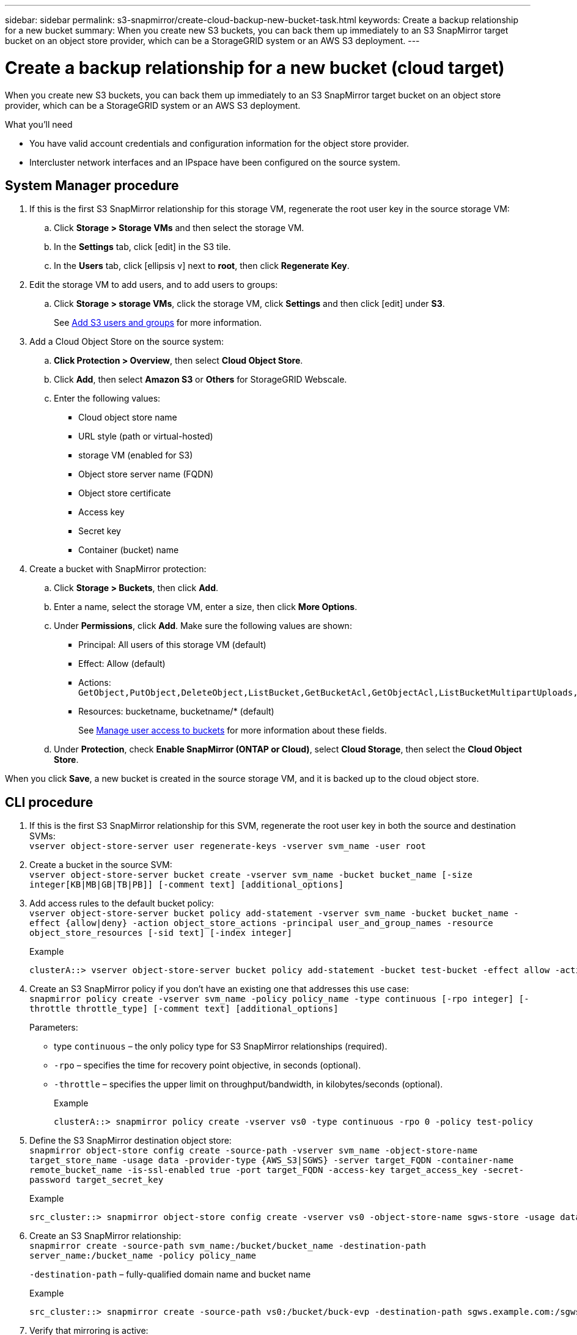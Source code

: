 ---
sidebar: sidebar
permalink: s3-snapmirror/create-cloud-backup-new-bucket-task.html
keywords: Create a backup relationship for a new bucket
summary: When you create new S3 buckets, you can back them up immediately to an S3 SnapMirror target bucket on an object store provider, which can be a StorageGRID system or an AWS S3 deployment.
---

= Create a backup relationship for a new bucket (cloud target)
:toc: macro
:hardbreaks:
:toclevels: 1
:nofooter:
:icons: font
:linkattrs:
:imagesdir: ./media/

// new for ONTAP 9.10.1

[.lead]
When you create new S3 buckets, you can back them up immediately to an S3 SnapMirror target bucket on an object store provider, which can be a StorageGRID system or an AWS S3 deployment.

.What you’ll need

* You have valid account credentials and configuration information for the object store provider.
* Intercluster network interfaces and an IPspace have been configured on the source system.

== System Manager procedure

. If this is the first S3 SnapMirror relationship for this storage VM, regenerate the root user key in the source storage VM:
.. Click *Storage > Storage VMs* and then select the storage VM.
.. In the *Settings* tab, click icon:edit[] in the S3 tile.
.. In the *Users* tab, click icon:ellipsis-v[] next to *root*, then click *Regenerate Key*.
. Edit the storage VM to add users, and to add users to groups:
.. Click *Storage > storage VMs*, click the storage VM, click *Settings* and then click icon:edit[] under *S3*.
+
See link:task_object_provision_add_s3_users_groups.html[Add S3 users and groups] for more information.
+
. Add a Cloud Object Store on the source system:
.. *Click Protection > Overview*, then select *Cloud Object Store*.
.. Click *Add*, then select *Amazon S3* or *Others* for StorageGRID Webscale.
.. Enter the following values:
** Cloud object store name
** URL style (path or virtual-hosted)
** storage VM (enabled for S3)
** Object store server name (FQDN)
** Object store certificate
** Access key
** Secret key
** Container (bucket) name

. Create a bucket with SnapMirror protection:
.. Click *Storage > Buckets*, then click *Add*.
.. Enter a name, select the storage VM, enter a size, then click *More Options*.
.. Under *Permissions*, click *Add*. Make sure the following values are shown:
** Principal: All users of this storage VM (default)
** Effect: Allow (default)
** Actions:
`GetObject,PutObject,DeleteObject,ListBucket,GetBucketAcl,GetObjectAcl,ListBucketMultipartUploads,ListMultipartUploadParts`
**	Resources: bucketname, bucketname/*  (default)
+
See link:task_object_provision_manage_bucket_access.html[Manage user access to buckets] for more information about these fields.
.. Under *Protection*, check *Enable SnapMirror (ONTAP or Cloud)*, select *Cloud Storage*, then select the *Cloud Object Store*.

When you click *Save*, a new bucket is created in the source storage VM, and it is backed up to the cloud object store.

== CLI procedure

. If this is the first S3 SnapMirror relationship for this SVM, regenerate the root user key in both the source and destination SVMs:
`vserver object-store-server user regenerate-keys -vserver svm_name -user root`
. Create a bucket in the source SVM:
`vserver object-store-server bucket create -vserver svm_name -bucket bucket_name [-size integer[KB|MB|GB|TB|PB]] [-comment text] [additional_options]`
. Add access rules to the default bucket policy:
`vserver object-store-server bucket policy add-statement -vserver svm_name -bucket bucket_name -effect {allow|deny} -action object_store_actions -principal user_and_group_names -resource object_store_resources [-sid text] [-index integer]`
+
.Example
+
....
clusterA::> vserver object-store-server bucket policy add-statement -bucket test-bucket -effect allow -action GetObject,PutObject,DeleteObject,ListBucket,GetBucketAcl,GetObjectAcl,ListBucketMultipartUploads,ListMultipartUploadParts -principal - -resource test-bucket, test-bucket /*
....

. Create an S3 SnapMirror policy if you don’t have an existing one that addresses this use case:
`snapmirror policy create -vserver svm_name -policy policy_name -type continuous [-rpo integer] [-throttle throttle_type] [-comment text] [additional_options]`
+
Parameters:

* type `continuous` – the only policy type for S3 SnapMirror relationships (required).
* `-rpo` – specifies the time for recovery point objective, in seconds (optional).
* `-throttle` – specifies the upper limit on throughput/bandwidth, in kilobytes/seconds (optional).
+
.Example
+
....
clusterA::> snapmirror policy create -vserver vs0 -type continuous -rpo 0 -policy test-policy
....

.	Define the S3 SnapMirror destination object store:
`snapmirror object-store config create -source-path -vserver svm_name -object-store-name target_store_name -usage data -provider-type {AWS_S3|SGWS} -server target_FQDN -container-name remote_bucket_name -is-ssl-enabled true -port target_FQDN -access-key target_access_key -secret-password target_secret_key`
+
.Example
+
....
src_cluster::> snapmirror object-store config create -vserver vs0 -object-store-name sgws-store -usage data -provider-type SGWS -server sgws.example.com -container-name target-test-bucket -is-ssl-enabled true -port 443 -access-key abc123 -secret-password xyz890
....

.	Create an S3 SnapMirror relationship:
`snapmirror create -source-path svm_name:/bucket/bucket_name -destination-path server_name:/bucket_name -policy policy_name`
+
`-destination-path` – fully-qualified domain name and bucket name
+
.Example
+
....
src_cluster::> snapmirror create -source-path vs0:/bucket/buck-evp -destination-path sgws.example.com:/sgws-store -policy test-policy
....

.	Verify that mirroring is active:
`snapmirror show -policy-type continuous -fields status`
